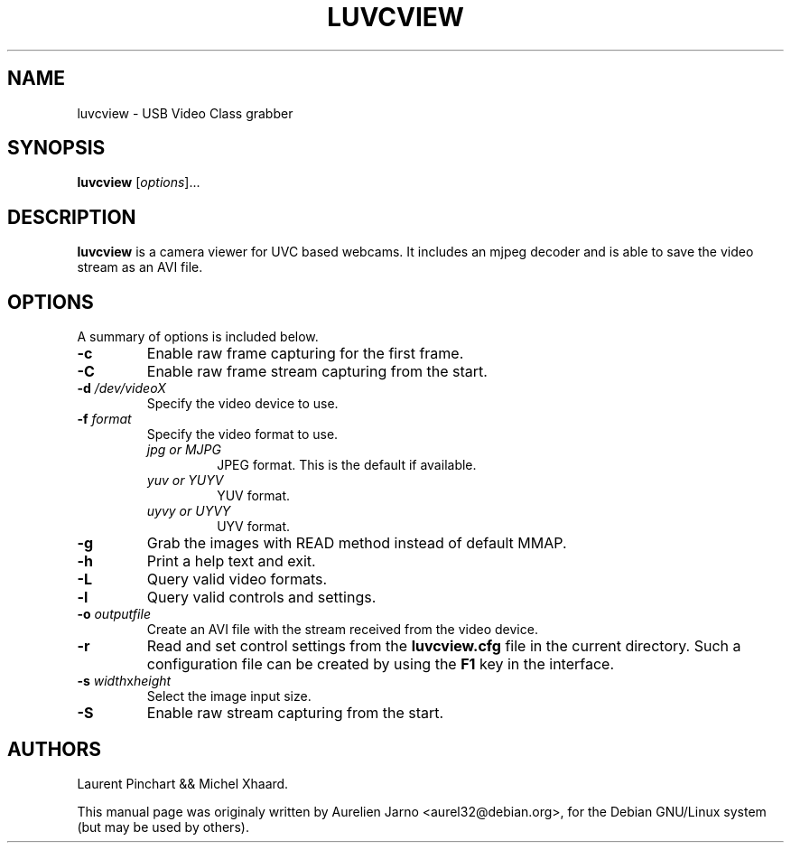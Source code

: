 .\"                                      Hey, EMACS: -*- nroff -*-
.\" First parameter, NAME, should be all caps
.\" Second parameter, SECTION, should be 1-8, maybe w/ subsection
.\" other parameters are allowed: see man(7), man(1)
.TH LUVCVIEW 1 "June 19, 2007"
.\" Please adjust this date whenever revising the manpage.
.\"
.\" Some roff macros, for reference:
.\" .nh        disable hyphenation
.\" .hy        enable hyphenation
.\" .ad l      left justify
.\" .ad b      justify to both left and right margins
.\" .nf        disable filling
.\" .fi        enable filling
.\" .br        insert line break
.\" .sp <n>    insert n+1 empty lines
.\" for manpage-specific macros, see man(7)
.SH "NAME"
luvcview \- USB Video Class grabber
.SH SYNOPSIS
.BI luvcview
[\fIoptions\fR]...
.SH "DESCRIPTION"
.PP
.B luvcview 
is a camera viewer for UVC based webcams. It includes an mjpeg
decoder and is able to save the video stream as an AVI file.

.SH "OPTIONS"
A summary of options is included below.
.TP
.B \-c
Enable raw frame capturing for the first frame.
.TP
.B \-C      
Enable raw frame stream capturing from the start.
.TP
.B \-d \fI/dev/videoX\fR
Specify the video device to use.
.TP
.B \-f \fIformat\fR
Specify the video format to use.
.RS
.TP
.I jpg or MJPG
JPEG format. This is the default if available.
.TP
.I yuv or YUYV
YUV format.
.TP
.I uyvy or UYVY
UYV format.
.RE
.TP
.B \-g 
Grab the images with READ method instead of default MMAP.
.TP
.B \-h
Print a help text and exit.
.TP
.B \-L
Query valid video formats.
.TP
.B \-l
Query valid controls and settings.
.TP
.B \-o \fIoutputfile\fR
Create an AVI file with the stream received from the video device.
.TP
.B \-r
Read and set control settings from the \fBluvcview.cfg\fR file in the current
directory. Such a configuration file can be created by using the
\fBF1\fR key in the interface.
.TP
.B \-s \fIwidth\fRx\fIheight\fR
Select the image input size.
.TP
.B \-S
Enable raw stream capturing from the start.

.SH "AUTHORS"
.PP
Laurent Pinchart && Michel Xhaard.
.PP
This manual page was originaly written by Aurelien Jarno <aurel32@debian.org>,
for the Debian GNU/Linux system (but may be used by others).


